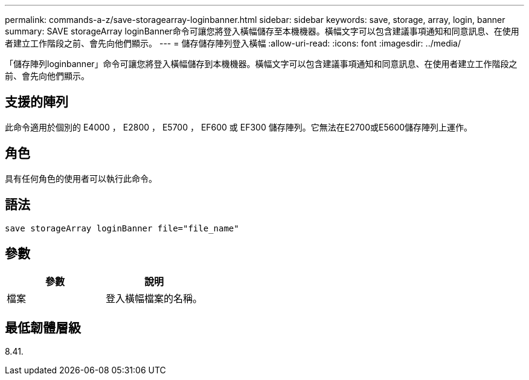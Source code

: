 ---
permalink: commands-a-z/save-storagearray-loginbanner.html 
sidebar: sidebar 
keywords: save, storage, array, login, banner 
summary: SAVE storageArray loginBanner命令可讓您將登入橫幅儲存至本機機器。橫幅文字可以包含建議事項通知和同意訊息、在使用者建立工作階段之前、會先向他們顯示。 
---
= 儲存儲存陣列登入橫幅
:allow-uri-read: 
:icons: font
:imagesdir: ../media/


[role="lead"]
「儲存陣列loginbanner」命令可讓您將登入橫幅儲存到本機機器。橫幅文字可以包含建議事項通知和同意訊息、在使用者建立工作階段之前、會先向他們顯示。



== 支援的陣列

此命令適用於個別的 E4000 ， E2800 ， E5700 ， EF600 或 EF300 儲存陣列。它無法在E2700或E5600儲存陣列上運作。



== 角色

具有任何角色的使用者可以執行此命令。



== 語法

[source, cli]
----
save storageArray loginBanner file="file_name"
----


== 參數

[cols="2*"]
|===
| 參數 | 說明 


 a| 
檔案
 a| 
登入橫幅檔案的名稱。

|===


== 最低韌體層級

8.41.
